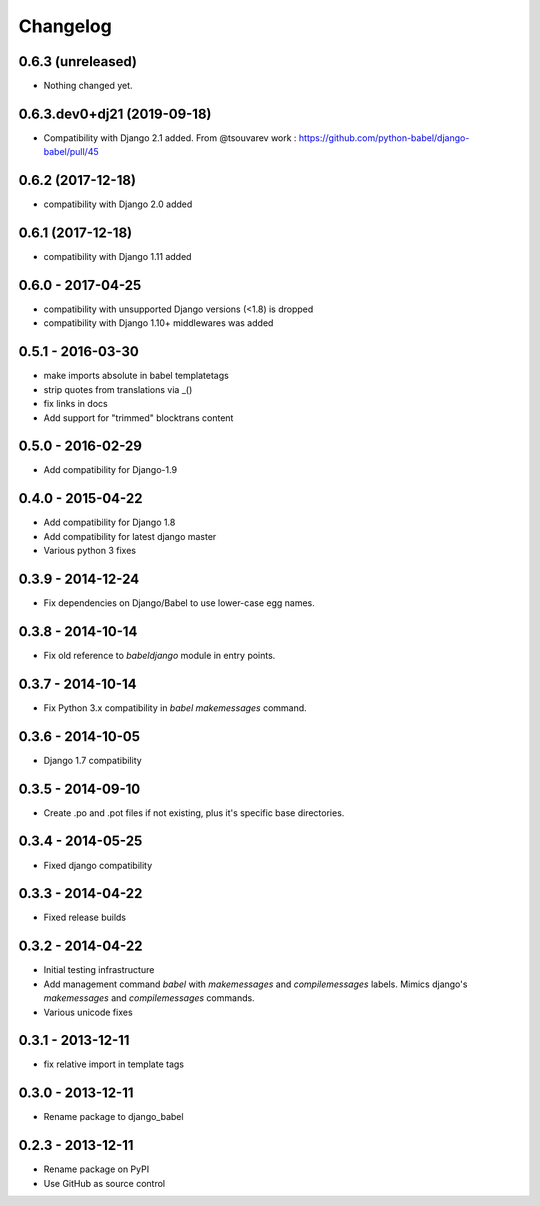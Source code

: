 Changelog
=========

0.6.3 (unreleased)
------------------

- Nothing changed yet.

0.6.3.dev0+dj21 (2019-09-18)
------------------

- Compatibility with Django 2.1 added.
  From @tsouvarev work : https://github.com/python-babel/django-babel/pull/45

0.6.2 (2017-12-18)
------------------

- compatibility with Django 2.0 added


0.6.1 (2017-12-18)
------------------

* compatibility with Django 1.11 added

0.6.0 - 2017-04-25
------------------

* compatibility with unsupported Django versions (<1.8) is dropped
* compatibility with Django 1.10+ middlewares was added

0.5.1 - 2016-03-30
------------------

* make imports absolute in babel templatetags
* strip quotes from translations via _()
* fix links in docs
* Add support for "trimmed" blocktrans content

0.5.0 - 2016-02-29
------------------

* Add compatibility for Django-1.9

0.4.0 - 2015-04-22
------------------

* Add compatibility for Django 1.8
* Add compatibility for latest django master
* Various python 3 fixes


0.3.9 - 2014-12-24
------------------

* Fix dependencies on Django/Babel to use lower-case egg names.

0.3.8 - 2014-10-14
------------------

* Fix old reference to `babeldjango` module in entry points.

0.3.7 - 2014-10-14
------------------

* Fix Python 3.x compatibility in `babel makemessages` command.

0.3.6 - 2014-10-05
------------------

* Django 1.7 compatibility


0.3.5 - 2014-09-10
------------------

* Create .po and .pot files if not existing, plus it's specific base directories.


0.3.4 - 2014-05-25
------------------

* Fixed django compatibility

0.3.3 - 2014-04-22
------------------

* Fixed release builds


0.3.2 - 2014-04-22
------------------

* Initial testing infrastructure
* Add management command `babel` with `makemessages` and `compilemessages`
  labels. Mimics django's `makemessages` and `compilemessages` commands.
* Various unicode fixes


0.3.1 - 2013-12-11
------------------

* fix relative import in template tags


0.3.0 - 2013-12-11
------------------

* Rename package to django_babel


0.2.3 - 2013-12-11
------------------

* Rename package on PyPI
* Use GitHub as source control


.. _`master`: https://github.com/python-babel/django-babel
